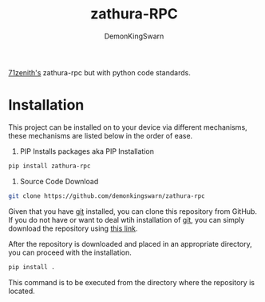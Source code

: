 #+TITLE: zathura-RPC
#+DESCRIPTION: Discord RPC client for zathura 
#+AUTHOR: DemonKingSwarn

[[https://github.com/71zenith/zathura-rpc][71zenith's]] zathura-rpc but with python code standards.

* Installation

This project can be installed on to your device via different mechanisms, these mechanisms are listed below in the order of ease.

1. PIP Installs packages aka PIP Installation
#+begin_src sh
pip install zathura-rpc
#+end_src

2. Source Code Download
#+begin_src sh
git clone https://github.com/demonkingswarn/zathura-rpc
#+end_src

Given that you have [[https://git-scm.com/][git]] installed, you can clone this repository from GitHub. If you do not have or want to
deal wtih installation of [[https://git-scm.com/][git]], you can simply download the repository using [[https://github.com/demonkingswarn/zathura-rpc/archive/refs/heads/master.zip][this link]].

After the repository is downloaded and placed in an appropriate directory, you can proceed with the installation.

#+begin_src sh
pip install .
#+end_src

This command is to be executed from the directory where the repository is located.
